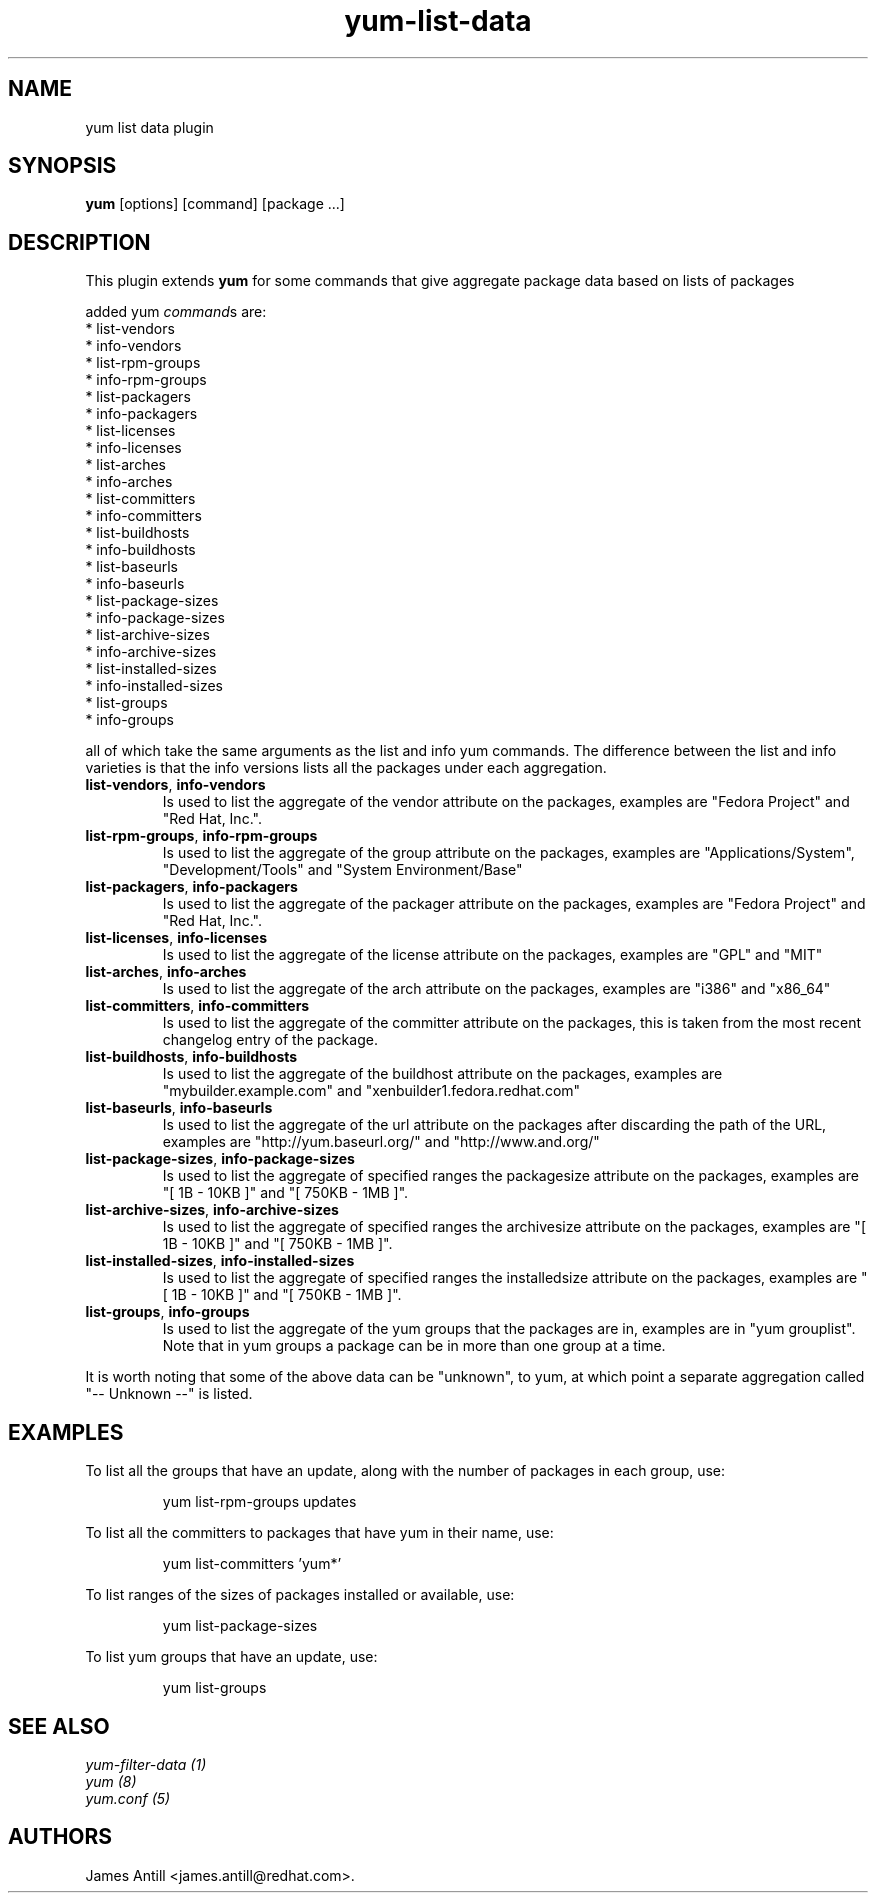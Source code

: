 .\" yum list-data plugin
.TH "yum-list-data" "1" "04 February 2008" "James Antill" ""
.SH "NAME"
yum list data plugin
.SH "SYNOPSIS"
\fByum\fP [options] [command] [package ...]
.SH "DESCRIPTION"
.PP 
This plugin extends \fByum\fP for some commands that give aggregate package data based on lists of packages
.PP 
added yum \fIcommand\fPs are:
.br 
.I \fR * list-vendors
.br 
.I \fR * info-vendors
.br 
.I \fR * list-rpm-groups
.br 
.I \fR * info-rpm-groups
.br 
.I \fR * list-packagers
.br 
.I \fR * info-packagers
.br 
.I \fR * list-licenses
.br 
.I \fR * info-licenses
.br 
.I \fR * list-arches
.br 
.I \fR * info-arches
.br 
.I \fR * list-committers
.br 
.I \fR * info-committers
.br 
.I \fR * list-buildhosts
.br 
.I \fR * info-buildhosts
.br 
.I \fR * list-baseurls
.br 
.I \fR * info-baseurls
.br 
.I \fR * list-package-sizes
.br 
.I \fR * info-package-sizes
.br 
.I \fR * list-archive-sizes
.br 
.I \fR * info-archive-sizes
.br 
.I \fR * list-installed-sizes
.br 
.I \fR * info-installed-sizes
.br 
.I \fR * list-groups
.br 
.I \fR * info-groups
.br 
.PP 
all of which take the same arguments as the list and info yum commands. The
difference between the list and info varieties is that the info versions lists
all the packages under each aggregation.
.PP
.br 
.br 
.PP 
.IP "\fBlist-vendors\fP, \fBinfo-vendors\fP"
Is used to list the aggregate of the vendor attribute on the packages, examples
are "Fedora Project" and "Red Hat, Inc.".
.IP
.IP "\fBlist-rpm-groups\fP, \fBinfo-rpm-groups\fP"
Is used to list the aggregate of the group attribute on the packages, examples
are "Applications/System", "Development/Tools" and "System Environment/Base"
.IP
.IP "\fBlist-packagers\fP, \fBinfo-packagers\fP"
Is used to list the aggregate of the packager attribute on the packages,
examples are "Fedora Project" and "Red Hat, Inc.".
.IP
.IP "\fBlist-licenses\fP, \fBinfo-licenses\fP"
Is used to list the aggregate of the license attribute on the packages,
examples are "GPL" and "MIT"
.IP
.IP "\fBlist-arches\fP, \fBinfo-arches\fP"
Is used to list the aggregate of the arch attribute on the packages,
examples are "i386" and "x86_64"
.IP
.IP "\fBlist-committers\fP, \fBinfo-committers\fP"
Is used to list the aggregate of the committer attribute on the packages, this
is taken from the most recent changelog entry of the package.
.IP
.IP "\fBlist-buildhosts\fP, \fBinfo-buildhosts\fP"
Is used to list the aggregate of the buildhost attribute on the packages,
examples are "mybuilder.example.com" and "xenbuilder1.fedora.redhat.com"
.IP
.IP "\fBlist-baseurls\fP, \fBinfo-baseurls\fP"
Is used to list the aggregate of the url attribute on the packages after
discarding the path of the URL, examples are "http://yum.baseurl.org/" and
"http://www.and.org/"
.IP
.IP "\fBlist-package-sizes\fP, \fBinfo-package-sizes\fP"
Is used to list the aggregate of specified ranges the packagesize attribute on
the packages, examples are "[    1B -  10KB ]" and "[ 750KB -   1MB ]".
.IP
.IP "\fBlist-archive-sizes\fP, \fBinfo-archive-sizes\fP"
Is used to list the aggregate of specified ranges the archivesize attribute on
the packages, examples are "[    1B -  10KB ]" and "[ 750KB -   1MB ]".
.IP
.IP "\fBlist-installed-sizes\fP, \fBinfo-installed-sizes\fP"
Is used to list the aggregate of specified ranges the installedsize attribute on
the packages, examples are "[    1B -  10KB ]" and "[ 750KB -   1MB ]".
.IP
.IP "\fBlist-groups\fP, \fBinfo-groups\fP"
Is used to list the aggregate of the yum groups that the packages are in,
examples are in "yum grouplist". Note that in yum groups a package can be in
more than one group at a time.
.IP
.PP 
It is worth noting that some of the above data can be "unknown", to yum, at
which point a separate aggregation called "-- Unknown --" is listed.
.SH "EXAMPLES"
.PP
To list all the groups that have an update, along with the number of packages in each group, use:
.IP
yum list-rpm-groups updates
.PP
To list all the committers to packages that have yum in their name, use:
.IP
yum list-committers 'yum*'
.PP
To list ranges of the sizes of packages installed or available, use:
.IP
yum list-package-sizes
.PP
To list yum groups that have an update, use:
.IP
yum list-groups


.SH "SEE ALSO"
.nf
.I yum-filter-data (1)
.I yum (8)
.I yum.conf (5)
.fi

.SH "AUTHORS"
.nf
James Antill <james.antill@redhat.com>.
.fi
